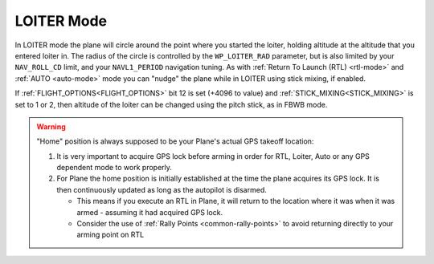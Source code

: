 .. _loiter-mode:

===========
LOITER Mode
===========

In LOITER mode the plane will circle around the point where you started
the loiter, holding altitude at the altitude that you entered loiter in.
The radius of the circle is controlled by the ``WP_LOITER_RAD`` parameter,
but is also limited by your ``NAV_ROLL_CD`` limit, and your ``NAVL1_PERIOD``
navigation tuning. As with :ref:`Return To Launch (RTL) <rtl-mode>` and
:ref:`AUTO <auto-mode>` mode you can "nudge" the plane while in LOITER
using stick mixing, if enabled.

If :ref:`FLIGHT_OPTIONS<FLIGHT_OPTIONS>` bit 12 is set (+4096 to value) and :ref:`STICK_MIXING<STICK_MIXING>` is set to 1 or 2, then altitude of the loiter can be changed using the pitch stick, as in FBWB mode.

.. warning::

   "Home" position is always supposed to be your Plane's actual
   GPS takeoff location:

   #. It is very important to acquire GPS lock before arming in order for
      RTL, Loiter, Auto or any GPS dependent mode to work properly.
   #. For Plane the home position is initially established at the time the
      plane acquires its GPS lock. It is then continuously updated as long as
      the autopilot is disarmed.

      - This means if you execute an RTL in Plane, it will return to the
	location where it was when it was armed - assuming it had
	acquired GPS lock.
      - Consider the use of :ref:`Rally Points <common-rally-points>` to
	avoid returning directly to your arming point on RTL
